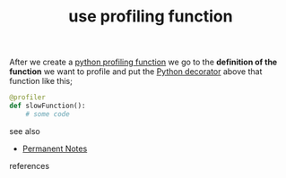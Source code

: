 # Title must come at the end
#+TITLE: use profiling function
#+STARTUP: overview
# Find tags by asking;
# 1) Topic tag: What are related words to this note?
# 2) Context tag: What is the main idea of this note?
#+ROAM_TAGS: permanent
#+CREATED: [2021-06-13 Paz]
#+LAST_MODIFIED: [2021-06-13 Paz 15:41]

# You can link multiple Concepts and Permanent Notes!
After we create a [[id:caddf693-f2d4-4b91-bab8-99fb2cd49c07][python profiling function]] we go to the *definition of the function* we want to profile and put the [[id:6745570c-16ff-4fcd-9343-5284e6a485ec][Python decorator]] above that function like this;

#+begin_src python
@profiler
def slowFunction():
    # some code
#+end_src

- see also ::
# Continuation or Related notes here
  + [[file:20210614003742-keyword-permanent_notes.org][Permanent Notes]]

- references ::
